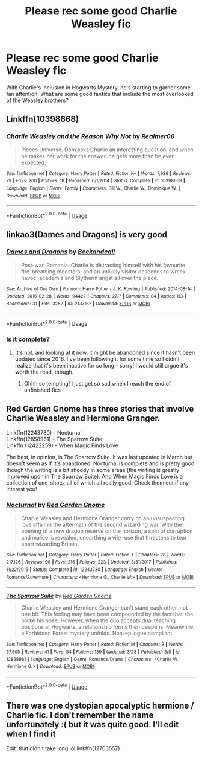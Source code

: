#+TITLE: Please rec some good Charlie Weasley fic

* Please rec some good Charlie Weasley fic
:PROPERTIES:
:Author: TMorrisCode
:Score: 8
:DateUnix: 1530554992.0
:DateShort: 2018-Jul-02
:END:
With Charlie's inclusion in Hogwarts Mystery, he's starting to garner some fan attention. What are some good fanfics that include the most overlooked of the Weasley brothers?


** Linkffn(10398668)
:PROPERTIES:
:Author: Redhotlipstik
:Score: 1
:DateUnix: 1530567826.0
:DateShort: 2018-Jul-03
:END:

*** [[https://www.fanfiction.net/s/10398668/1/][*/Charlie Weasley and the Reason Why Not/*]] by [[https://www.fanfiction.net/u/436397/Realmer06][/Realmer06/]]

#+begin_quote
  Pieces Universe. Dom asks Charlie an interesting question, and when he makes her work for the answer, he gets more than he ever expected.
#+end_quote

^{/Site/:} ^{fanfiction.net} ^{*|*} ^{/Category/:} ^{Harry} ^{Potter} ^{*|*} ^{/Rated/:} ^{Fiction} ^{K+} ^{*|*} ^{/Words/:} ^{7,936} ^{*|*} ^{/Reviews/:} ^{79} ^{*|*} ^{/Favs/:} ^{200} ^{*|*} ^{/Follows/:} ^{18} ^{*|*} ^{/Published/:} ^{6/1/2014} ^{*|*} ^{/Status/:} ^{Complete} ^{*|*} ^{/id/:} ^{10398668} ^{*|*} ^{/Language/:} ^{English} ^{*|*} ^{/Genre/:} ^{Family} ^{*|*} ^{/Characters/:} ^{Bill} ^{W.,} ^{Charlie} ^{W.,} ^{Dominique} ^{W.} ^{*|*} ^{/Download/:} ^{[[http://www.ff2ebook.com/old/ffn-bot/index.php?id=10398668&source=ff&filetype=epub][EPUB]]} ^{or} ^{[[http://www.ff2ebook.com/old/ffn-bot/index.php?id=10398668&source=ff&filetype=mobi][MOBI]]}

--------------

*FanfictionBot*^{2.0.0-beta} | [[https://github.com/tusing/reddit-ffn-bot/wiki/Usage][Usage]]
:PROPERTIES:
:Author: FanfictionBot
:Score: 3
:DateUnix: 1530567838.0
:DateShort: 2018-Jul-03
:END:


** linkao3(Dames and Dragons) is very good
:PROPERTIES:
:Author: whatalameusername
:Score: 1
:DateUnix: 1530568505.0
:DateShort: 2018-Jul-03
:END:

*** [[https://archiveofourown.org/works/2137167][*/Dames and Dragons/*]] by [[https://www.archiveofourown.org/users/Beckandcall/pseuds/Beckandcall][/Beckandcall/]]

#+begin_quote
  Post-war. Romania. Charlie is distracting himself with his favourite fire-breathing monsters, and an unlikely visitor descends to wreck havoc, academia and Slytherin angst all over the place.
#+end_quote

^{/Site/:} ^{Archive} ^{of} ^{Our} ^{Own} ^{*|*} ^{/Fandom/:} ^{Harry} ^{Potter} ^{-} ^{J.} ^{K.} ^{Rowling} ^{*|*} ^{/Published/:} ^{2014-08-14} ^{*|*} ^{/Updated/:} ^{2016-02-28} ^{*|*} ^{/Words/:} ^{94427} ^{*|*} ^{/Chapters/:} ^{27/?} ^{*|*} ^{/Comments/:} ^{84} ^{*|*} ^{/Kudos/:} ^{113} ^{*|*} ^{/Bookmarks/:} ^{31} ^{*|*} ^{/Hits/:} ^{3252} ^{*|*} ^{/ID/:} ^{2137167} ^{*|*} ^{/Download/:} ^{[[https://archiveofourown.org/downloads/Be/Beckandcall/2137167/Dames%20and%20Dragons.epub?updated_at=1456658690][EPUB]]} ^{or} ^{[[https://archiveofourown.org/downloads/Be/Beckandcall/2137167/Dames%20and%20Dragons.mobi?updated_at=1456658690][MOBI]]}

--------------

*FanfictionBot*^{2.0.0-beta} | [[https://github.com/tusing/reddit-ffn-bot/wiki/Usage][Usage]]
:PROPERTIES:
:Author: FanfictionBot
:Score: 1
:DateUnix: 1530568520.0
:DateShort: 2018-Jul-03
:END:


*** Is it complete?
:PROPERTIES:
:Author: Books_and_Boobs
:Score: 1
:DateUnix: 1530626055.0
:DateShort: 2018-Jul-03
:END:

**** It's not, and looking at it now, it might be abandoned since it hasn't been updated since 2016. I've been following it for some time so I didn't realize that it's been inactive for so long - sorry! I would still argue it's worth the read, though.
:PROPERTIES:
:Author: whatalameusername
:Score: 1
:DateUnix: 1530630269.0
:DateShort: 2018-Jul-03
:END:

***** Ohhh so tempting! I just get so sad when I reach the end of unfinished fics
:PROPERTIES:
:Author: Books_and_Boobs
:Score: 1
:DateUnix: 1530698241.0
:DateShort: 2018-Jul-04
:END:


** Red Garden Gnome has three stories that involve Charlie Weasley and Hermione Granger.

Linkffn(12243730) - Nocturnal\\
Linkffn(12858961) - The Sparrow Suite\\
Linkffn (12422259) - When Magic Finds Love

The best, in opinion, is The Sparrow Suite. It was last updated in March but doesn't seem as if it's abandoned. Nocturnal is complete and is pretty good though the writing is a bit shoddy in some areas (the writing is greatly improved upon in The Sparrow Suite). And When Magic Finds Love is a collection of one-shots, all of which all really good. Check them out if any interest you!
:PROPERTIES:
:Author: emong757
:Score: 1
:DateUnix: 1530632458.0
:DateShort: 2018-Jul-03
:END:

*** [[https://www.fanfiction.net/s/12243730/1/][*/Nocturnal/*]] by [[https://www.fanfiction.net/u/8462362/Red-Garden-Gnome][/Red Garden Gnome/]]

#+begin_quote
  Charlie Weasley and Hermione Granger carry on an unsuspecting love affair in the aftermath of the second wizarding war. With the opening of a new dragon reserve on the horizon, a spin of corruption and malice is revealed, unearthing a vile ruse that threatens to tear apart wizarding Britain.
#+end_quote

^{/Site/:} ^{fanfiction.net} ^{*|*} ^{/Category/:} ^{Harry} ^{Potter} ^{*|*} ^{/Rated/:} ^{Fiction} ^{T} ^{*|*} ^{/Chapters/:} ^{28} ^{*|*} ^{/Words/:} ^{217,126} ^{*|*} ^{/Reviews/:} ^{96} ^{*|*} ^{/Favs/:} ^{216} ^{*|*} ^{/Follows/:} ^{223} ^{*|*} ^{/Updated/:} ^{3/31/2017} ^{*|*} ^{/Published/:} ^{11/22/2016} ^{*|*} ^{/Status/:} ^{Complete} ^{*|*} ^{/id/:} ^{12243730} ^{*|*} ^{/Language/:} ^{English} ^{*|*} ^{/Genre/:} ^{Romance/Adventure} ^{*|*} ^{/Characters/:} ^{<Hermione} ^{G.,} ^{Charlie} ^{W.>} ^{*|*} ^{/Download/:} ^{[[http://www.ff2ebook.com/old/ffn-bot/index.php?id=12243730&source=ff&filetype=epub][EPUB]]} ^{or} ^{[[http://www.ff2ebook.com/old/ffn-bot/index.php?id=12243730&source=ff&filetype=mobi][MOBI]]}

--------------

[[https://www.fanfiction.net/s/12858961/1/][*/The Sparrow Suite/*]] by [[https://www.fanfiction.net/u/8462362/Red-Garden-Gnome][/Red Garden Gnome/]]

#+begin_quote
  Charlie Weasley and Hermione Granger can't stand each other, not one bit. This feeling may have been compounded by the fact that she broke his nose. However, when the duo accepts dual teaching positions at Hogwarts, a relationship forms then deepens. Meanwhile, a Forbidden Forest mystery unfolds. Non-epilogue compliant.
#+end_quote

^{/Site/:} ^{fanfiction.net} ^{*|*} ^{/Category/:} ^{Harry} ^{Potter} ^{*|*} ^{/Rated/:} ^{Fiction} ^{M} ^{*|*} ^{/Chapters/:} ^{9} ^{*|*} ^{/Words/:} ^{57,505} ^{*|*} ^{/Reviews/:} ^{41} ^{*|*} ^{/Favs/:} ^{54} ^{*|*} ^{/Follows/:} ^{139} ^{*|*} ^{/Updated/:} ^{3/28} ^{*|*} ^{/Published/:} ^{3/5} ^{*|*} ^{/id/:} ^{12858961} ^{*|*} ^{/Language/:} ^{English} ^{*|*} ^{/Genre/:} ^{Romance/Drama} ^{*|*} ^{/Characters/:} ^{<Charlie} ^{W.,} ^{Hermione} ^{G.>} ^{*|*} ^{/Download/:} ^{[[http://www.ff2ebook.com/old/ffn-bot/index.php?id=12858961&source=ff&filetype=epub][EPUB]]} ^{or} ^{[[http://www.ff2ebook.com/old/ffn-bot/index.php?id=12858961&source=ff&filetype=mobi][MOBI]]}

--------------

*FanfictionBot*^{2.0.0-beta} | [[https://github.com/tusing/reddit-ffn-bot/wiki/Usage][Usage]]
:PROPERTIES:
:Author: FanfictionBot
:Score: 1
:DateUnix: 1530632470.0
:DateShort: 2018-Jul-03
:END:


** There was one dystopian apocalyptic hermione / Charlie fic. I don't remember the name unfortunately :( but it was quite good. I'll edit when I find it

Edit: that didn't take long lol linkffn(12703557)
:PROPERTIES:
:Author: emestlia
:Score: 1
:DateUnix: 1530755980.0
:DateShort: 2018-Jul-05
:END:
